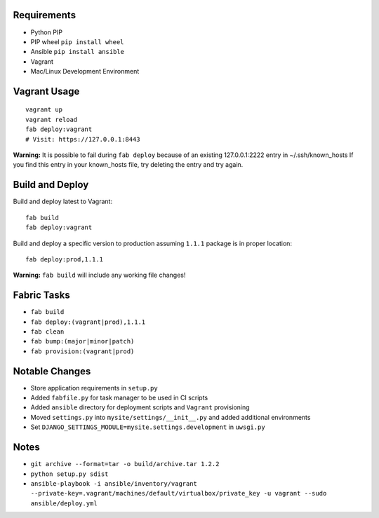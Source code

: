 Requirements
============

* Python PIP
* PIP wheel ``pip install wheel``
* Ansible ``pip install ansible``
* Vagrant
* Mac/Linux Development Environment


Vagrant Usage
=============
::

    vagrant up
    vagrant reload
    fab deploy:vagrant
    # Visit: https://127.0.0.1:8443

**Warning:** It is possible to fail during ``fab deploy`` because of an existing 127.0.0.1:2222 entry in ~/.ssh/known_hosts
If you find this entry in your known_hosts file, try deleting the entry and try again.

Build and Deploy
================
Build and deploy latest to Vagrant::

    fab build
    fab deploy:vagrant

Build and deploy a specific version to production assuming ``1.1.1`` package is in proper location::

    fab deploy:prod,1.1.1

**Warning:** ``fab build`` will include any working file changes!

Fabric Tasks
============
* ``fab build``
* ``fab deploy:(vagrant|prod),1.1.1``
* ``fab clean``
* ``fab bump:(major|minor|patch)``
* ``fab provision:(vagrant|prod)``

Notable Changes
===============
* Store application requirements in ``setup.py``
* Added ``fabfile.py`` for task manager to be used in CI scripts
* Added ``ansible`` directory for deployment scripts and ``Vagrant`` provisioning
* Moved ``settings.py`` into ``mysite/settings/__init__.py`` and added additional environments
* Set ``DJANGO_SETTINGS_MODULE=mysite.settings.development`` in ``uwsgi.py``

Notes
=====
* ``git archive --format=tar -o build/archive.tar 1.2.2``
* ``python setup.py sdist``
* ``ansible-playbook -i ansible/inventory/vagrant --private-key=.vagrant/machines/default/virtualbox/private_key -u vagrant --sudo ansible/deploy.yml``

